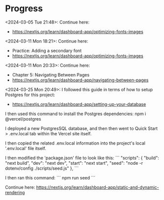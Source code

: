 * Progress
<2024-03-05 Tue 21:48>: Continue here:
- https://nextjs.org/learn/dashboard-app/optimizing-fonts-images

<2024-03-11 Mon 18:21>: Continue here:
- Practice: Adding a secondary font
- https://nextjs.org/learn/dashboard-app/optimizing-fonts-images

<2024-03-11 Mon 20:33>: Continue here:
- Chapter 5: Navigating Between Pages
- https://nextjs.org/learn/dashboard-app/navigating-between-pages

<2024-03-25 Mon 20:49>: 
I followed this guide in terms of how to setup Postgres for this project:
- https://nextjs.org/learn/dashboard-app/setting-up-your-database

I then used this command to install the Postgres dependencies:
npm i @vercel/postgres

I deployed a new PostgresSQL database, and then then went to Quick Start > .env.local tab within the Vercel site itself.

I then copied the related .env.local information into the project's local '.env.local' file itself.

I then modified the 'package.json' file to look like this:
```
"scripts": {
  "build": "next build",
  "dev": "next dev",
  "start": "next start",
  "seed": "node -r dotenv/config ./scripts/seed.js"
},
```

I then ran this command:
```
npm run seed
```

Continue here:
https://nextjs.org/learn/dashboard-app/static-and-dynamic-rendering
